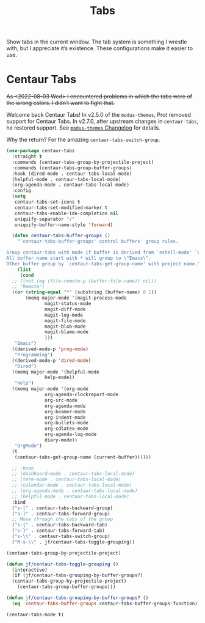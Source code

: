 # -*- org-insert-tilde-language: emacs-lisp; -*-
#+TITLE: Tabs

Show tabs in the current window.  The tab system is something I wrestle with, but I appreciate it’s existence.  These configurations make it easier to use.

* Centaur Tabs

+As <2022-08-03 Wed> I encountered problems in which the tabs were of the wrong colors.  I didn’t want to fight that.+

Welcome back Centaur Tabs!  In v2.5.0 of the =modus-themes=, Prot removed support for Centaur Tabs.  In v2.7.0, after upstream changes in =centaur-tabs=, he restored support.  See [[https://git.sr.ht/~protesilaos/modus-themes/tree/main/item/CHANGELOG.org][=modus-themes= Changelog]] for details.

Why the return?  For the amazing =centaur-tabs-switch-group=.

#+begin_src emacs-lisp
  (use-package centaur-tabs
    :straight t
    :commands (centaur-tabs-group-by-projectile-project)
    :commands (centaur-tabs-group-buffer-groups)
    :hook (dired-mode . centaur-tabs-local-mode)
    (helpful-mode . centaur-tabs-local-mode)
    (org-agenda-mode . centaur-tabs-local-mode)
    :config
    (setq
     centaur-tabs-set-icons t
     centaur-tabs-set-modified-marker t
     centaur-tabs-enable-ido-completion nil
     uniquify-separator "/"
     uniquify-buffer-name-style 'forward)

    (defun centaur-tabs-buffer-groups ()
      "`centaur-tabs-buffer-groups' control buffers' group rules.

  Group centaur-tabs with mode if buffer is derived from `eshell-mode' `emacs-lisp-mode' `dired-mode' `org-mode' `magit-mode'.
  All buffer name start with * will group to \"Emacs\".
  Other buffer group by `centaur-tabs-get-group-name' with project name."
      (list
       (cond
	;; ((not (eq (file-remote-p (buffer-file-name)) nil))
	;; "Remote")
	((or (string-equal "*" (substring (buffer-name) 0 1))
	     (memq major-mode '(magit-process-mode
				magit-status-mode
				magit-diff-mode
				magit-log-mode
				magit-file-mode
				magit-blob-mode
				magit-blame-mode
				)))
	 "Emacs")
	((derived-mode-p 'prog-mode)
	 "Programming")
	((derived-mode-p 'dired-mode)
	 "Dired")
	((memq major-mode '(helpful-mode
			    help-mode))
	 "Help")
	((memq major-mode '(org-mode
			    org-agenda-clockreport-mode
			    org-src-mode
			    org-agenda-mode
			    org-beamer-mode
			    org-indent-mode
			    org-bullets-mode
			    org-cdlatex-mode
			    org-agenda-log-mode
			    diary-mode))
	 "OrgMode")
	(t
	 (centaur-tabs-get-group-name (current-buffer))))))

    ;; :hook
    ;; (dashboard-mode . centaur-tabs-local-mode)
    ;; (term-mode . centaur-tabs-local-mode)
    ;; (calendar-mode . centaur-tabs-local-mode)
    ;; (org-agenda-mode . centaur-tabs-local-mode)
    ;; (helpful-mode . centaur-tabs-local-mode)
    :bind
    ("s-[" . centaur-tabs-backward-group)
    ("s-]" . centaur-tabs-forward-group)
    ;; Move through the tabs of the group
    ("s-{" . centaur-tabs-backward-tab)
    ("s-}" . centaur-tabs-forward-tab)
    ("s-\\" . centaur-tabs-switch-group)
    ("M-s-\\" . jf/centaur-tabs-toggle-grouping))

  (centaur-tabs-group-by-projectile-project)

  (defun jf/centaur-tabs-toggle-grouping ()
    (interactive)
    (if (jf/centaur-tabs-grouping-by-buffer-groups?)
	(centaur-tabs-group-by-projectile-project)
      (centaur-tabs-group-buffer-groups)))

  (defun jf/centaur-tabs-grouping-by-buffer-groups? ()
    (eq 'centaur-tabs-buffer-groups centaur-tabs-buffer-groups-function))

  (centaur-tabs-mode t)
#+end_src
